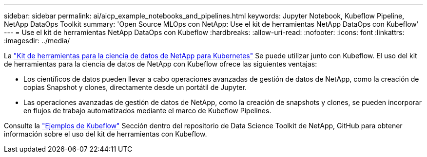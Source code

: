---
sidebar: sidebar 
permalink: ai/aicp_example_notebooks_and_pipelines.html 
keywords: Jupyter Notebook, Kubeflow Pipeline, NetApp DataOps Toolkit 
summary: 'Open Source MLOps con NetApp: Use el kit de herramientas NetApp DataOps con Kubeflow' 
---
= Use el kit de herramientas NetApp DataOps con Kubeflow
:hardbreaks:
:allow-uri-read: 
:nofooter: 
:icons: font
:linkattrs: 
:imagesdir: ../media/


[role="lead"]
La https://github.com/NetApp/netapp-dataops-toolkit/tree/main/netapp_dataops_k8s["Kit de herramientas para la ciencia de datos de NetApp para Kubernetes"] Se puede utilizar junto con Kubeflow. El uso del kit de herramientas para la ciencia de datos de NetApp con Kubeflow ofrece las siguientes ventajas:

* Los científicos de datos pueden llevar a cabo operaciones avanzadas de gestión de datos de NetApp, como la creación de copias Snapshot y clones, directamente desde un portátil de Jupyter.
* Las operaciones avanzadas de gestión de datos de NetApp, como la creación de snapshots y clones, se pueden incorporar en flujos de trabajo automatizados mediante el marco de Kubeflow Pipelines.


Consulte la https://github.com/NetApp/netapp-dataops-toolkit/tree/main/netapp_dataops_k8s/Examples/Kubeflow["Ejemplos de Kubeflow"] Sección dentro del repositorio de Data Science Toolkit de NetApp, GitHub para obtener información sobre el uso del kit de herramientas con Kubeflow.
